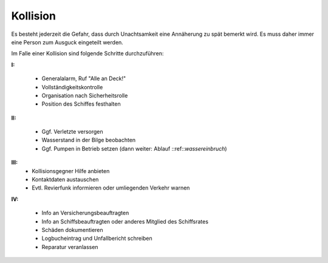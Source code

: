 Kollision
---------

Es besteht jederzeit die Gefahr, dass durch Unachtsamkeit eine Annäherung zu spät bemerkt wird. Es muss daher immer eine Person zum Ausguck eingeteilt werden.

Im Falle einer Kollision sind folgende Schritte durchzuführen:

**I:**

  * Generalalarm, Ruf "Alle an Deck!"
  * Vollständigkeitskontrolle
  * Organisation nach Sicherheitsrolle
  * Position des Schiffes festhalten

**II:**

  * Ggf. Verletzte versorgen
  * Wasserstand in der Bilge beobachten
  * Ggf. Pumpen in Betrieb setzen (dann weiter: Ablauf ::ref::`wassereinbruch`)

**III:**
  * Kollisionsgegner Hilfe anbieten 
  * Kontaktdaten austauschen
  * Evtl. Revierfunk informieren oder umliegenden Verkehr warnen

**IV:**

  * Info an Versicherungsbeauftragten
  * Info an Schiffsbeauftragten oder anderes Mitglied des Schiffsrates
  * Schäden dokumentieren
  * Logbucheintrag und Unfallbericht schreiben
  * Reparatur veranlassen 
